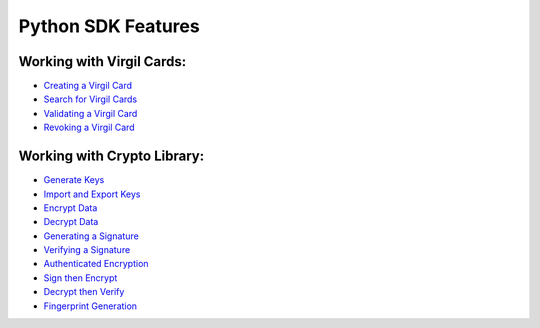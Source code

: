 ####################
Python SDK Features
####################

Working with Virgil Cards:
--------------------------

-  `Creating a Virgil Card <python-programming-guide.html#creating-a-virgil-card>`__
-  `Search for Virgil Cards <python-programming-guide.html#search-for-virgil-cards>`__
-  `Validating a Virgil Card <python-programming-guide.html#validating-a-virgil-card>`__
-  `Revoking a Virgil Card <python-programming-guide.html#revoking-a-virgil-card>`__

Working with Crypto Library:
----------------------------

-  `Generate Keys <python-programming-guide.html#operations-with-crypto-keys>`__
-  `Import and Export Keys <python-programming-guide.html#import-and-export-keys>`__
-  `Encrypt Data <python-programming-guide.html#encrypt-data>`__
-  `Decrypt Data <python-programming-guide.html#decrypt-data>`__
-  `Generating a Signature <python-programming-guide.html#generating-and-verifying-signatures>`__
-  `Verifying a Signature <python-programming-guide.html#verifying-a-signature>`__
-  `Authenticated Encryption <python-programming-guide.html#authenticated-encryption>`__
-  `Sign then Encrypt <python-programming-guide.html#sign-then-encrypt>`__
-  `Decrypt then Verify <python-programming-guide.html#decrypt-then-verify>`__
-  `Fingerprint Generation <python-programming-guide.html#fingerprint-generation>`__

